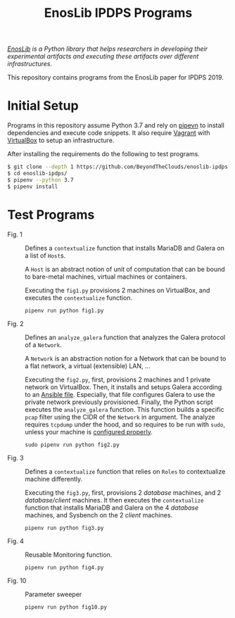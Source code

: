 #+TITLE: EnosLib IPDPS Programs

/[[https://gitlab.inria.fr/discovery/enoslib][EnosLib]] is a Python library that helps researchers in developing/
/their experimental artifacts and executing these artifacts over/
/different infrastructures./

This repository contains programs from the EnosLib paper for IPDPS 2019.

* Initial Setup
Programs in this repository assume Python 3.7 and rely on [[https://pipenv.readthedocs.io/en/latest/][pipevn]] to
install dependencies and execute code snippets. It also require
[[https://www.vagrantup.com/][Vagrant]] with [[https://www.virtualbox.org/][VirtualBox]] to setup an infrastructure.

After installing the requirements do the following to test programs.
#+begin_src bash
$ git clone --depth 1 https://github.com/BeyondTheClouds/enoslib-ipdps.git
$ cd enoslib-ipdps/
$ pipenv --python 3.7
$ pipenv install
#+end_src

* Test Programs
- Fig. 1          :: Defines a ~contextualize~ function that installs
     MariaDB and Galera on a list of ~Host~​s.

     A ~Host~ is an abstract notion of unit of computation that can be
     bound to bare-metal machines, virtual machines or containers.

     Executing the ~fig1.py~ provisions 2 machines on VirtualBox, and
     executes the ~contextualize~ function.
     : pipenv run python fig1.py

- Fig. 2          :: Defines an ~analyze_galera~ function that
     analyzes the Galera protocol of a ~Network~.

     A ~Network~ is an abstraction notion for a Network that can be
     bound to a flat network, a virtual (extensible) LAN, ...

     Executing the ~fig2.py~, first, provisions 2 machines and 1
     private network on VirtualBox. Then, it installs and setups
     Galera according to an [[file:ansible/deploy-galera.yml][Ansible file]]. Especially, that file
     configures Galera to use the private network previously
     provisioned. Finally, the Python script executes the
     ~analyze_galera~ function. This function builds a specific ~pcap~
     filter using the CIDR of the ~Network~ in argument. The analyze
     requires ~tcpdump~ under the hood, and so requires to be run with
     ~sudo~, unless your machine is [[https://gist.github.com/zapstar/3d2ff4f345b43ce7918889053503ef84][configured properly]].
     : sudo pipenv run python fig2.py

- Fig. 3          :: Defines a ~contextualize~ function that relies on
     ~Roles~ to contextualize machine differently.

     Executing the ~fig3.py~, first, provisions 2 /database/ machines,
     and 2 /database/client/ machines. It then executes the
     ~contextualize~ function that installs MariaDB and Galera on
     the 4 /database/ machines, and Sysbench on the 2 /client/ machines.
     : pipenv run python fig3.py

- Fig. 4          :: Reusable Monitoring function.
     : pipenv run python fig4.py

- Fig. 10         :: Parameter sweeper
     : pipenv run python fig10.py

# - Fig. 5a :: Get resources on Vagrant
# - Fig. 5b :: Get resources on Grid'5000
